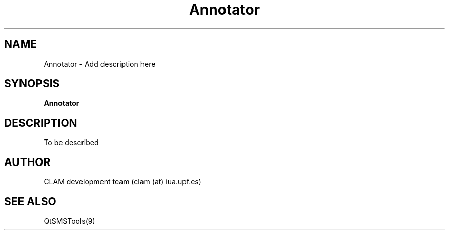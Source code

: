 .TH Annotator 1 "August 24, 2005" "version 0.3.0" "MISCELLANEOUS"
.SH NAME
Annotator \- Add description here
.SH SYNOPSIS
.B Annotator
.SH DESCRIPTION
To be described
.SH AUTHOR
CLAM development team (clam (at) iua.upf.es)
.SH SEE ALSO
QtSMSTools(9)
